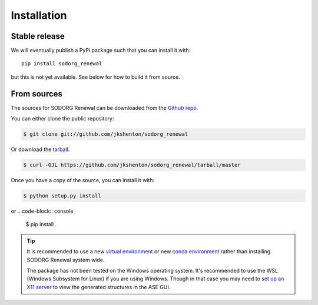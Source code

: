 .. highlight:: shell

============
Installation
============


Stable release
--------------

We will eventually publish a PyPi package such that you can install it with::

    pip install sodorg_renewal

but this is not yet available. See below for how to build it from source. 

.. To install SODORG Renewal, run this command in your terminal:

.. .. code-block:: console

..     $ pip install sodorg_renewal

.. This is the preferred method to install SODORG Renewal, as it will always install the most recent stable release.

.. If you don't have `pip`_ installed, this `Python installation guide`_ can guide
.. you through the process.

.. .. _pip: https://pip.pypa.io
.. .. _Python installation guide: http://docs.python-guide.org/en/latest/starting/installation/


From sources
------------

The sources for SODORG Renewal can be downloaded from the `Github repo`_.

You can either clone the public repository:

.. code-block:: console

    $ git clone git://github.com/jkshenton/sodorg_renewal

Or download the `tarball`_:

.. code-block:: console

    $ curl -OJL https://github.com/jkshenton/sodorg_renewal/tarball/master

Once you have a copy of the source, you can install it with:

.. code-block:: console

    $ python setup.py install
or 
.. code-block:: console

    $ pip install .


.. tip::
    
    It is recommended to use a new `virtual environment`_ or new `conda environment`_ rather than installing SODORG Renewal system wide.

    The package has not been tested on the Windows operating system. It's recommended to use the WSL (Windows Subsystem for Linux) if you are using Windows.
    Though in that case you may need to `set up an X11 server`_ to view the generated structures in the ASE GUI.


.. _Github repo: https://github.com/jkshenton/sodorg_renewal
.. _tarball: https://github.com/jkshenton/sodorg_renewal/tarball/master
.. _virtual environment: http://docs.python-guide.org/en/latest/dev/virtualenvs/
.. _conda environment: https://conda.io/docs/user-guide/tasks/manage-environments.html
.. _set up an X11 server: https://stackoverflow.com/a/61110604
